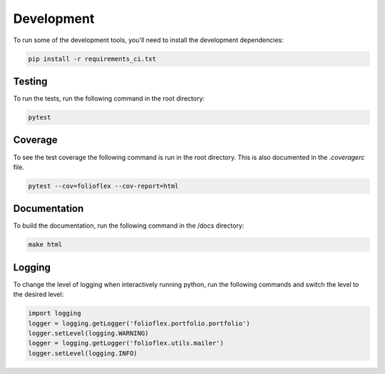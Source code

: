 Development
============

To run some of the development tools, you'll need to install the development dependencies:

.. code-block:: bash

    pip install -r requirements_ci.txt

Testing
-------

To run the tests, run the following command in the root directory:

.. code-block:: bash

    pytest

Coverage
--------

To see the test coverage the following command is run in the root directory. 
This is also documented in the `.coveragerc` file.

.. code-block:: bash

    pytest --cov=folioflex --cov-report=html

Documentation
-------------

To build the documentation, run the following command in the /docs directory:

.. code-block:: bash

    make html

Logging
-------

To change the level of logging when interactively running python, run 
the following commands and switch the level to the desired level:

.. code-block:: python

    import logging
    logger = logging.getLogger('folioflex.portfolio.portfolio')
    logger.setLevel(logging.WARNING)
    logger = logging.getLogger('folioflex.utils.mailer')
    logger.setLevel(logging.INFO)





